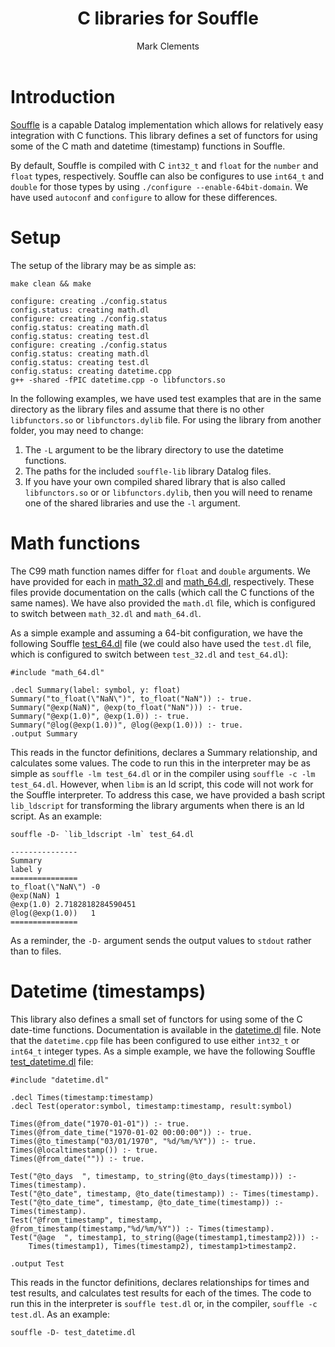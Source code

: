 #+title: C libraries for Souffle
#+author: Mark Clements

#+options: toc:nil html-postamble:nil num:nil ^:nil

* Introduction

[[https://souffle-lang.github.io/index.html][Souffle]] is a capable Datalog implementation which allows for relatively easy integration with C functions. This library defines a set of functors for using some of the C math and datetime (timestamp) functions in Souffle.

By default, Souffle is compiled with C =int32_t= and =float= for the  =number= and =float= types, respectively. Souffle can also be configures to use =int64_t= and =double= for those types by using =./configure --enable-64bit-domain=. We have used =autoconf= and =configure= to allow for these differences.

* Setup

The setup of the library may be as simple as:

#+BEGIN_SRC shell :exports both :results verbatim
  make clean && make
#+END_SRC

#+RESULTS:
#+begin_example
configure: creating ./config.status
config.status: creating math.dl
configure: creating ./config.status
config.status: creating math.dl
config.status: creating test.dl
configure: creating ./config.status
config.status: creating math.dl
config.status: creating test.dl
config.status: creating datetime.cpp
g++ -shared -fPIC datetime.cpp -o libfunctors.so
#+end_example

In the following examples, we have used test examples that are in the same directory as the library files and assume that there is no other =libfunctors.so= or =libfunctors.dylib= file. For using the library from another folder, you may need to change:
  1. The =-L= argument to be the library directory to use the datetime functions.
  2. The paths for the included =souffle-lib= library Datalog files.
  3. If you have your own compiled shared library that is also called =libfunctors.so= or or =libfunctors.dylib=, then you will need to rename one of the shared libraries and use the =-l= argument.



* Math functions

The C99 math function names differ for =float= and =double= arguments. We have provided for each in [[https://github.com/souffle-lang/souffle-lib/blob/main/math_32.dl][math_32.dl]] and [[https://github.com/souffle-lang/souffle-lib/blob/main/math_64.dl][math_64.dl]], respectively. These files provide documentation on the calls (which call the C functions of the same names). We have also provided the =math.dl= file, which is configured to switch between =math_32.dl= and =math_64.dl=.

As a simple example and assuming a 64-bit configuration, we have the following Souffle [[https://github.com/souffle-lang/souffle-lib/blob/main/test_64.dl][test_64.dl]] file (we could also have used the =test.dl= file, which is configured to switch between =test_32.dl= and =test_64.dl=):

#+BEGIN_SRC shell :exports results :results verbatim
  cat test_64.dl
#+END_SRC

#+RESULTS:
: #include "math_64.dl"
: 
: .decl Summary(label: symbol, y: float)
: Summary("to_float(\"NaN\")", to_float("NaN")) :- true.
: Summary("@exp(NaN)", @exp(to_float("NaN"))) :- true.
: Summary("@exp(1.0)", @exp(1.0)) :- true.
: Summary("@log(@exp(1.0))", @log(@exp(1.0))) :- true.
: .output Summary

This reads in the functor definitions, declares a Summary relationship, and calculates some values. The code to run this in the interpreter may be as simple as =souffle -lm test_64.dl= or in the compiler using =souffle -c -lm test_64.dl=. However, when =libm= is an ld script, this code will not work for the Souffle interpreter. To address this case, we have provided a bash script =lib_ldscript= for transforming the library arguments when there is an ld script. As an example:

#+BEGIN_SRC shell :exports both :results verbatim
  souffle -D- `lib_ldscript -lm` test_64.dl
#+END_SRC

#+RESULTS:
: ---------------
: Summary
: label	y
: ===============
: to_float(\"NaN\")	-0
: @exp(NaN)	1
: @exp(1.0)	2.7182818284590451
: @log(@exp(1.0))	1
: ===============

As a reminder, the =-D-= argument sends the output values to =stdout= rather than to files.

* Datetime (timestamps)

This library also defines a small set of functors for using some of the C date-time functions. Documentation is available in the [[https://github.com/souffle-lang/souffle-lib/blob/main/datetime.dl][datetime.dl]] file. Note that the =datetime.cpp= file has been configured to use either =int32_t= or =int64_t= integer types. As a simple example, we have the following Souffle [[https://github.com/souffle-lang/souffle-lib/blob/main/test_datetime.dl][test_datetime.dl]] file:

#+BEGIN_SRC shell :exports results :results verbatim
  cat test_datetime.dl
#+END_SRC

#+RESULTS:
#+begin_example
#include "datetime.dl"

.decl Times(timestamp:timestamp)
.decl Test(operator:symbol, timestamp:timestamp, result:symbol)

Times(@from_date("1970-01-01")) :- true.
Times(@from_date_time("1970-01-02 00:00:00")) :- true.
Times(@to_timestamp("03/01/1970", "%d/%m/%Y")) :- true.
Times(@localtimestamp()) :- true.
Times(@from_date("")) :- true.

Test("@to_days	", timestamp, to_string(@to_days(timestamp))) :- Times(timestamp).
Test("@to_date", timestamp, @to_date(timestamp)) :- Times(timestamp).
Test("@to_date_time", timestamp, @to_date_time(timestamp)) :- Times(timestamp).
Test("@from_timestamp", timestamp, @from_timestamp(timestamp,"%d/%m/%Y")) :- Times(timestamp).
Test("@age	", timestamp1, to_string(@age(timestamp1,timestamp2))) :-
    Times(timestamp1), Times(timestamp2), timestamp1>timestamp2.

.output Test
#+end_example

This reads in the functor definitions, declares relationships for times and test results, and calculates test results for each of the times. The code to run this in the interpreter is =souffle test.dl= or, in the compiler, =souffle -c test.dl=. As an example:

#+BEGIN_SRC shell :exports both :results verbatim
  souffle -D- test_datetime.dl
#+END_SRC

#+RESULTS:

